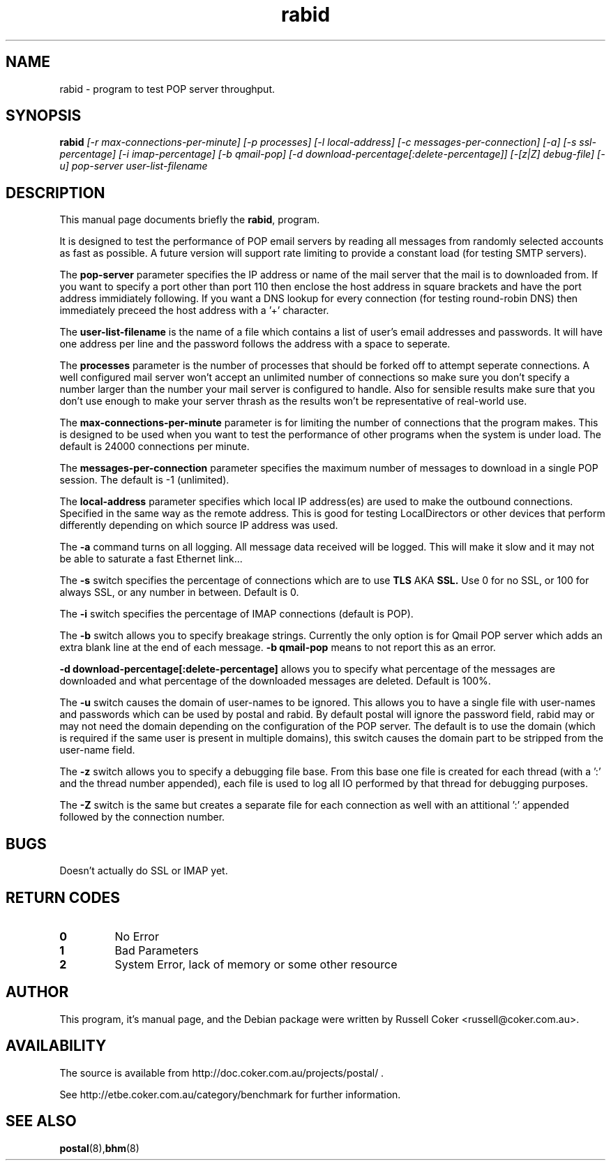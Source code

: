 .TH "rabid" "8" "0.70" "russell@coker.com.au" "Postal"
.SH "NAME"
rabid \- program to test POP server throughput.

.SH "SYNOPSIS"
.B rabid
.I [\-r max\-connections\-per\-minute] [\-p processes] [\-l local\-address]
.I [\-c messages\-per\-connection] [\-a] [\-s ssl\-percentage] [\-i imap\-percentage]
.I [\-b qmail\-pop] [\-d download\-percentage[:delete\-percentage]]
.I [\-[z|Z] debug\-file] [\-u]
.I pop\-server user\-list\-filename

.SH "DESCRIPTION"
This manual page documents briefly the
.BR rabid ,
program.
.P
It is designed to test the performance of POP email servers by reading all
messages from randomly selected accounts as fast as possible.  A future version
will support rate limiting to provide a constant load (for testing SMTP
servers).
.P
The
.B pop\-server
parameter specifies the IP address or name of the mail server that the mail
is to downloaded from.  If you want to specify a port other than port 110 then
enclose the host address in
square brackets and have the port address immidiately following.  If you want
a DNS lookup for every connection (for testing round\-robin DNS) then
immediately preceed the host address with a '+' character.
.P
The
.B user\-list\-filename
is the name of a file which contains a list of user's email addresses and
passwords.  It will have one address per line and the password follows the
address with a space to seperate.
.P
The
.B processes
parameter is the number of processes that should be forked off to attempt
seperate connections.  A well configured mail server won't accept an unlimited
number of connections so make sure you don't specify a number larger than the
number your mail server is configured to handle.  Also for sensible results
make sure that you don't use enough to make your server thrash as the results
won't be representative of real\-world use.
.P
The
.B max\-connections\-per\-minute
parameter is for limiting the number of connections that the program
makes.  This is designed to be used when you want to test the performance
of other programs when the system is under load.  The default is 24000
connections per minute.
.P
The
.B messages\-per\-connection
parameter specifies the maximum number of messages to download in a single POP
session.  The default is \-1 (unlimited).
.P
The
.B local\-address
parameter specifies which local IP address(es) are used to make the outbound
connections.  Specified in the same way as the remote address.  This is good
for testing LocalDirectors or other devices that perform differently depending
on which source IP address was used.
.P
The
.B \-a
command turns on all logging.  All message data received will be logged.  This
will make it slow and it may not be able to saturate a fast Ethernet link...
.P
The
.B \-s
switch specifies the percentage of connections which are to use
.B TLS
AKA
.B SSL.
Use 0 for no SSL, or 100 for always SSL, or any number in between.  Default is
0.
.P
The
.B \-i
switch specifies the percentage of IMAP connections (default is POP).
.P
The
.B \-b
switch allows you to specify breakage strings.  Currently the only option is
for Qmail POP server which adds an extra blank line at the end of each
message.
.B \-b qmail\-pop
means to not report this as an error.
.P
.B \-d download\-percentage[:delete\-percentage]
allows you to specify what percentage of the messages are downloaded and what
percentage of the downloaded messages are deleted.  Default is 100%.
.P
The
.B \-u
switch causes the domain of user-names to be ignored.  This allows you to have
a single file with user-names and passwords which can be used by postal and
rabid.  By default postal will ignore the password field, rabid may or may not
need the domain depending on the configuration of the POP server.  The default
is to use the domain (which is required if the same user is present in
multiple domains), this switch causes the domain part to be stripped from the
user-name field.
.P
The
.B \-z
switch allows you to specify a debugging file base.  From this base one file
is created for each thread (with a ':' and the thread number appended), each
file is used to log all IO performed by that thread for debugging purposes.
.P
The
.B \-Z
switch is the same but creates a separate file for each connection as well
with an attitional ':' appended followed by the connection number.

.SH "BUGS"
Doesn't actually do SSL or IMAP yet.

.SH "RETURN CODES"
.TP
.B 0
No Error
.TP
.B 1
Bad Parameters
.TP
.B 2
System Error, lack of memory or some other resource

.SH "AUTHOR"
This program, it's manual page, and the Debian package were written by
Russell Coker <russell@coker.com.au>.

.SH "AVAILABILITY"
The source is available from http://doc.coker.com.au/projects/postal/ .
.P
See http://etbe.coker.com.au/category/benchmark for further information.

.SH "SEE ALSO"
.BR postal (8), bhm (8)

